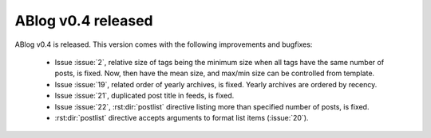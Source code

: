 ABlog v0.4 released
===================

.. post::
   :author: Ahmet
   :category: Release
   :location: SF


ABlog v0.4 is released. This version comes with the following improvements
and bugfixes:

  * Issue :issue:`2`, relative size of tags being the minimum size when
    all tags have the same number of posts, is fixed. Now, then have the
    mean size, and max/min size can be controlled from template.

  * Issue :issue:`19`, related order of yearly archives, is fixed. Yearly
    archives are ordered by recency.

  * Issue :issue:`21`, duplicated post title in feeds, is fixed.

  * Issue :issue:`22`, :rst:dir:`postlist` directive listing more than
    specified number of posts, is fixed.

  * :rst:dir:`postlist` directive accepts arguments to format list items
    (:issue:`20`).